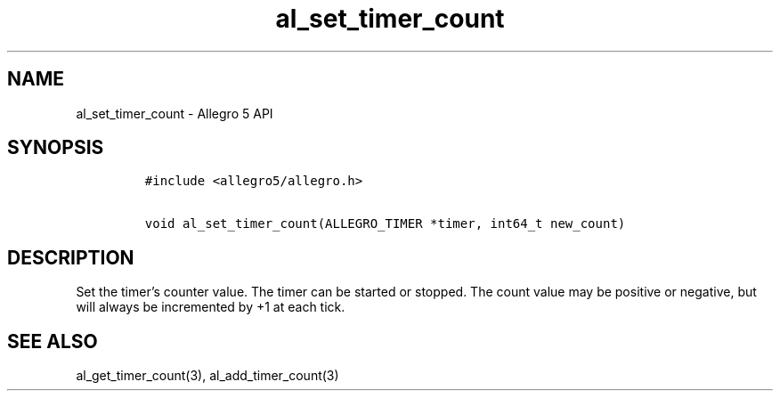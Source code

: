 .\" Automatically generated by Pandoc 3.1.3
.\"
.\" Define V font for inline verbatim, using C font in formats
.\" that render this, and otherwise B font.
.ie "\f[CB]x\f[]"x" \{\
. ftr V B
. ftr VI BI
. ftr VB B
. ftr VBI BI
.\}
.el \{\
. ftr V CR
. ftr VI CI
. ftr VB CB
. ftr VBI CBI
.\}
.TH "al_set_timer_count" "3" "" "Allegro reference manual" ""
.hy
.SH NAME
.PP
al_set_timer_count - Allegro 5 API
.SH SYNOPSIS
.IP
.nf
\f[C]
#include <allegro5/allegro.h>

void al_set_timer_count(ALLEGRO_TIMER *timer, int64_t new_count)
\f[R]
.fi
.SH DESCRIPTION
.PP
Set the timer\[cq]s counter value.
The timer can be started or stopped.
The count value may be positive or negative, but will always be
incremented by +1 at each tick.
.SH SEE ALSO
.PP
al_get_timer_count(3), al_add_timer_count(3)
